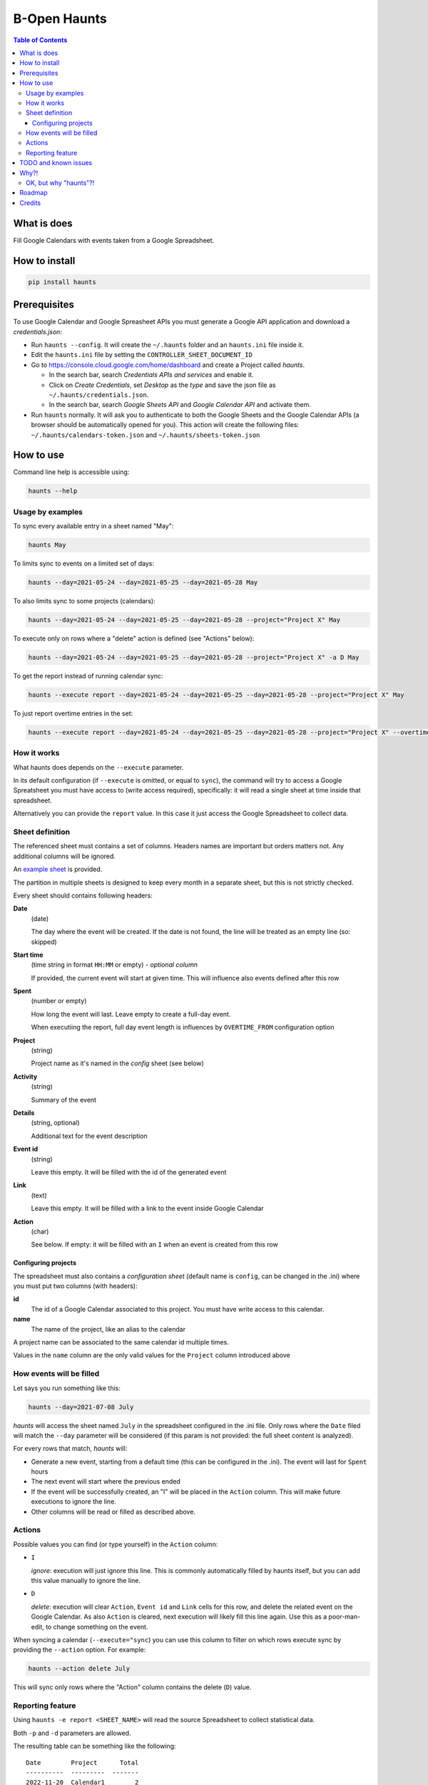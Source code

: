 =============
B-Open Haunts
=============

.. image:: https://raw.githubusercontent.com/keul/haunts/main/docs/fear-of-the-worklog.jpg
        :target: https://dungeonsdragons.fandom.com/wiki/Haunt
        :alt: Haunt monster

\  

.. image:: https://img.shields.io/pypi/v/haunts.svg
        :target: https://pypi.python.org/pypi/haunts

.. contents:: Table of Contents

What is does
============

Fill Google Calendars with events taken from a Google Spreadsheet.

How to install
==============

.. code-block:: bash

   pip install haunts

Prerequisites
=============

To use Google Calendar and Google Spreasheet APIs you must generate a Google API application and download a *credentials.json*:

* Run ``haunts --config``. It will create the ``~/.haunts`` folder and an ``haunts.ini`` file inside it.
* Edit the ``haunts.ini`` file by setting the ``CONTROLLER_SHEET_DOCUMENT_ID``
* Go to https://console.cloud.google.com/home/dashboard and create a Project called *haunts*.
  
  * In the search bar, search *Credentials APIs and services* and enable it.
  * Click on *Create Credentials*, set *Desktop* as the *type* and save the json file as ``~/.haunts/credentials.json``.
  * In the search bar, search *Google Sheets API* and *Google Calendar API* and activate them.
  
* Run ``haunts`` normally.
  It will ask you to authenticate to both the Google Sheets and the Google Calendar APIs (a browser should be automatically opened for you).
  This action will create the following files: ``~/.haunts/calendars-token.json`` and ``~/.haunts/sheets-token.json``

How to use
==========

Command line help is accessible using:

.. code-block:: bash

   haunts --help

Usage by examples
-----------------

To sync every available entry in a sheet named "May": 

.. code-block:: bash

   haunts May

To limits sync to events on a limited set of days:

.. code-block:: bash

   haunts --day=2021-05-24 --day=2021-05-25 --day=2021-05-28 May

To also limits sync to some projects (calendars):

.. code-block:: bash

   haunts --day=2021-05-24 --day=2021-05-25 --day=2021-05-28 --project="Project X" May

To execute only on rows where a "delete" action is defined (see "Actions" below):

.. code-block:: bash

   haunts --day=2021-05-24 --day=2021-05-25 --day=2021-05-28 --project="Project X" -a D May

To get the report instead of running calendar sync:

.. code-block:: bash

   haunts --execute report --day=2021-05-24 --day=2021-05-25 --day=2021-05-28 --project="Project X" May

To just report overtime entries in the set:

.. code-block:: bash

   haunts --execute report --day=2021-05-24 --day=2021-05-25 --day=2021-05-28 --project="Project X" --overtime May

How it works
------------

What haunts does depends on the ``--execute`` parameter.

In its default configuration (if ``--execute`` is omitted, or equal to ``sync``), the command will try to access a Google Spreatsheet you must have access to (write access required), specifically: it will read a single sheet at time inside that spreadsheet.

Alternatively you can provide the ``report`` value. In this case it just access the Google Spreadsheet to collect data.

Sheet definition
----------------

The referenced sheet must contains a set of columns. Headers names are important but orders matters not.
Any additional columns will be ignored.

An `example sheet
<https://docs.google.com/spreadsheets/d/18ADhaNhEyr05cyNqXU-o-V4ialrzW9CS3XiFLM-glT4/edit#gid=998726384>`_ is provided.

The partition in multiple sheets is designed to keep every month in a separate sheet, but this is not strictly checked.

Every sheet should contains following headers:

**Date**
  (date)
  
  The day where the event will be created. If the date is not found, the line will be treated as an empty line (so: skipped)

**Start time**
  (time string in format ``HH:MM`` or empty) - *optional column*
  
  If provided, the current event will start at given time. This will influence also events defined after this row

**Spent**
  (number or empty)
  
  How long the event will last. Leave empty to create a full-day event.
  
  When executiing the report, full day event length is influences by ``OVERTIME_FROM`` configuration option

**Project**
  (string)
  
  Project name as it's named in the *config* sheet (see below)

**Activity**
  (string)
  
  Summary of the event

**Details**
  (string, optional)
  
  Additional text for the event description

**Event id**
  (string)
  
  Leave this empty. It will be filled with the id of the generated event

**Link**
  (text)
  
  Leave this empty. It will be filled with a link to the event inside Google Calendar

**Action**
  (char)
  
  See below. If empty: it will be filled with an ``I`` when an event is created from this row

Configuring projects
~~~~~~~~~~~~~~~~~~~~

The spreadsheet must also contains a *configuration sheet* (default name is ``config``, can be changed in the .ini) where you must put two columns (with headers):

**id**
  The id of a Google Calendar associated to this project.
  You must have write access to this calendar.

**name**
  The name of the project, like an alias to the calendar

A project name can be associated to the same calendar id multiple times.

Values in the ``name`` column are the only valid values for the ``Project`` column introduced above

How events will be filled
-------------------------

Let says you run something like this:

.. code-block:: bash

   haunts --day=2021-07-08 July

*haunts*  will access the sheet named ``July`` in the spreadsheet configured in the .ini file.
Only rows where the ``Date`` filed will match the ``--day`` parameter will be considered (if this param is not provided: the full sheet content is analyzed).

For every rows that match, *haunts* will:

- Generate a new event, starting from a default time (this can be configured in the .ini).
  The event will last for ``Spent`` hours
- The next event will start where the previous ended
- If the event will be successfully created, an "I" will be placed in the ``Action`` column.
  This will make future executions to ignore the line.
- Other columns will be read or filled as described above.

Actions
-------

Possible values you can find (or type yourself) in the ``Action`` column:

- ``I``
  
  *ignore*: execution will just ignore this line. This is commonly automatically filled by haunts itself, but you can add this value manually to ignore the line.
- ``D``
  
  *delete*: execution will clear ``Action``, ``Event id`` and ``Link`` cells for this row, and delete the related event on the Google Calendar.
  As also ``Action`` is cleared, next execution will likely fill this line again. Use this as a poor-man-edit, to change something on the event.

When syncing a calendar (``--execute="sync``) you can use this column to filter on which rows execute sync by providing the ``--action`` option. For example:

.. code-block:: bash

   haunts --action delete July

This will sync only rows where the "Action" column contains the delete (``D``) value.

Reporting feature
-----------------

Using ``haunts -e report <SHEET_NAME>`` will read the source Spreadsheet to collect statistical data.

Both ``-p`` and ``-d`` parameters are allowed.

The resulting table can be something like the following::

   Date        Project      Total
   ----------  ---------  -------
   2022-11-20  Calendar1        2
   2022-11-20  Calendar2        1
   2022-11-21  Calendar2        5
   2022-11-21  Calendar3        3
   2022-11-23  Calendar1       10
   2022-11-24  Calendar1        8
   2022-11-26  Calendar4        9
   2022-11-27  Calendar4        8
   2022-11-27  Calendar5        1
   ----------  ---------  -------
                               47

For every calendar and day found in the sheet, it report a total of hours spent.

Full day events are taken into account, and the overwork is also supported by configuring both ``OVERTIME_FROM`` (default is: no overwork support) and ``WORKING_HOURS`` (default is: 8).

If you want to report overtime, you can use the ``--overtime`` flag, and only overtime rows will counted.

TODO and known issues
=====================

* rows in the sheet must be sorted ascending
* *haunts* will not check for already filled time slots (yet?), so overlapping of events may happens
* ``-e report`` is calculating values on Python side, you know… we have a more reliable spreadsheet there
* ``-e report`` is counting overtime based on "Start time" column, while it's probably better to read start dates from events

Why?!
=====

In `B-Open
<https://www.bopen.eu/>`_ this is how we register our worklogs, participation to projects in multiple Google Calendars.

OK, but why "haunts"?!
----------------------

An haunt is a monster from `Dungeons&Dragons
<https://dungeonsdragons.fandom.com/wiki/Haunt>`_, which is translated in the italian version of the game as "Presenza".

But "presenza" is the same term used in italian for "participation", so how we call our worklogs.

And filling worklogs haunt us.

.. image:: https://raw.githubusercontent.com/keul/haunts/main/docs/pm.gif

Roadmap
=======

The following ambitious roadmap based on maturtiy level of the software, no timeline available yet.

- Alpha
  
  Fill worklogs in my place
- Beta
  
  Integration with GitHib Copilot, to write code for me
- Production/Stable
  
  Integration with GPT-3, to reply to collegue on Slack in my place
- Mature
  
  Profit
- Retire
  
  (*I mean me… not the software*)

Credits
=======

Developers and contributors.

* keul (main-worklogs-hater)
* francesconazzaro (how-to-use-google-api-evangelist)
* gcammarota (reporting-tool-guy)

